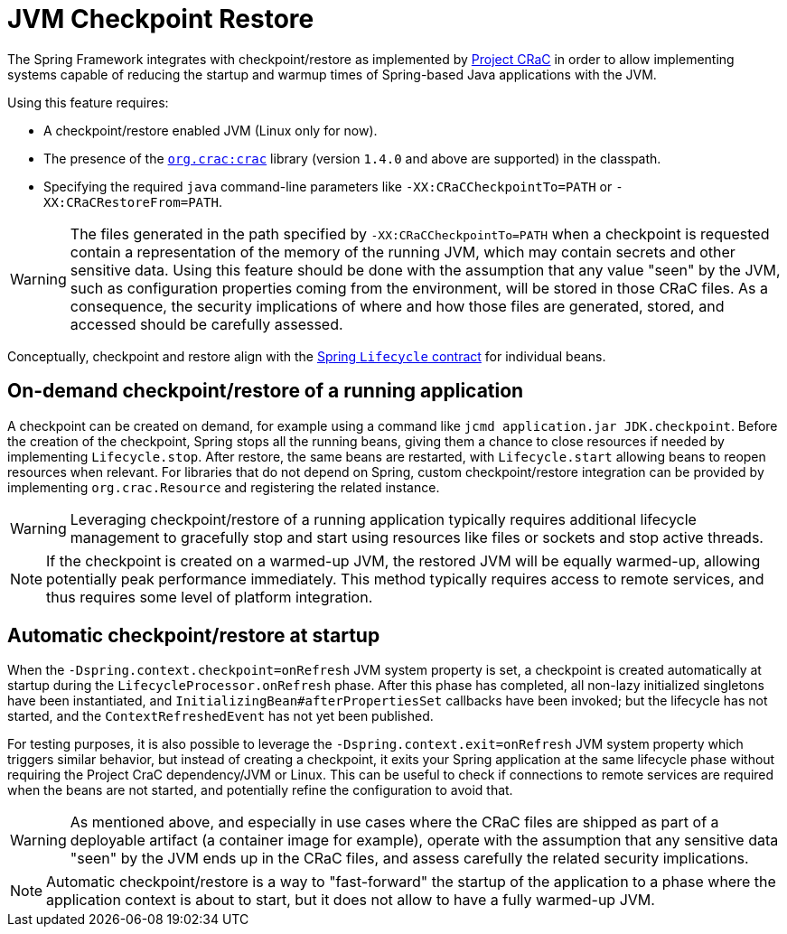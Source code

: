 [[checkpoint-restore]]
= JVM Checkpoint Restore

The Spring Framework integrates with checkpoint/restore as implemented by https://github.com/CRaC/docs[Project CRaC] in order to allow implementing systems capable of reducing the startup and warmup times of Spring-based Java applications with the JVM.

Using this feature requires:

* A checkpoint/restore enabled JVM (Linux only for now).
* The presence of the https://github.com/CRaC/org.crac[`org.crac:crac`] library (version `1.4.0` and above are supported) in the classpath.
* Specifying the required `java` command-line parameters like `-XX:CRaCCheckpointTo=PATH` or `-XX:CRaCRestoreFrom=PATH`.

WARNING: The files generated in the path specified by `-XX:CRaCCheckpointTo=PATH` when a checkpoint is requested contain a representation of the memory of the running JVM, which may contain secrets and other sensitive data. Using this feature should be done with the assumption that any value "seen" by the JVM, such as configuration properties coming from the environment, will be stored in those CRaC files. As a consequence, the security implications of where and how those files are generated, stored, and accessed should be carefully assessed.

Conceptually, checkpoint and restore align with the xref:core/beans/factory-nature.adoc#beans-factory-lifecycle-processor[Spring `Lifecycle` contract] for individual beans.

== On-demand checkpoint/restore of a running application

A checkpoint can be created on demand, for example using a command like `jcmd application.jar JDK.checkpoint`. Before the creation of the checkpoint, Spring stops all the running beans, giving them a chance to close resources if needed by implementing `Lifecycle.stop`. After restore, the same beans are restarted, with `Lifecycle.start` allowing beans to reopen resources when relevant. For libraries that do not depend on Spring, custom checkpoint/restore integration can be provided by implementing `org.crac.Resource` and registering the related instance.

WARNING: Leveraging checkpoint/restore of a running application typically requires additional lifecycle management to gracefully stop and start using resources like files or sockets and stop active threads.

NOTE: If the checkpoint is created on a warmed-up JVM, the restored JVM will be equally warmed-up, allowing potentially peak performance immediately. This method typically requires access to remote services, and thus requires some level of platform integration.

== Automatic checkpoint/restore at startup

When the `-Dspring.context.checkpoint=onRefresh` JVM system property is set, a checkpoint is created automatically at
startup during the `LifecycleProcessor.onRefresh` phase. After this phase has completed, all non-lazy initialized singletons have been instantiated, and
`InitializingBean#afterPropertiesSet` callbacks have been invoked; but the lifecycle has not started, and the 
`ContextRefreshedEvent` has not yet been published.

For testing purposes, it is also possible to leverage the `-Dspring.context.exit=onRefresh` JVM system property which
triggers similar behavior, but instead of creating a checkpoint, it exits your Spring application at the same lifecycle
phase without requiring the Project CraC dependency/JVM or Linux. This can be useful to check if connections to remote
services are required when the beans are not started, and potentially refine the configuration to avoid that.

WARNING: As mentioned above, and especially in use cases where the CRaC files are shipped as part of a deployable artifact (a container image for example), operate with the assumption that any sensitive data "seen" by the JVM ends up in the CRaC files, and assess carefully the related security implications.

NOTE: Automatic checkpoint/restore is a way to "fast-forward" the startup of the application to a phase where the application context is about to start, but it does not allow to have a fully warmed-up JVM.
